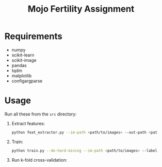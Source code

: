#+TITLE: Mojo Fertility Assignment

* Requirements

- numpy
- scikit-learn
- scikit-image
- pandas
- tqdm
- matplotlib
- configargparse

* Usage

Run all these from the ~src~ directory:

1. Extract features:

    #+BEGIN_SRC sh
    python feat_extractor.py --im-path <path/to/images> --out-path <path/to/features>
    #+END_SRC

2. Train:

    #+BEGIN_SRC sh
    python train.py --do-hard-mining --im-path <path/to/images> --label-path <path/to/labels> --results-path <path/to/results> --feat-path <path/to/features>
    #+END_SRC

3. Run k-fold cross-validation:
